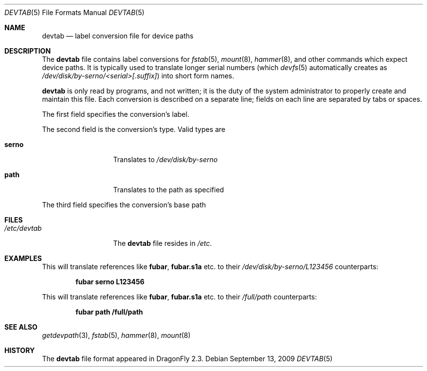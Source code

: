 .\"
.\" Copyright (c) 2009
.\"	The DragonFly Project.  All rights reserved.
.\"
.\" Redistribution and use in source and binary forms, with or without
.\" modification, are permitted provided that the following conditions
.\" are met:
.\"
.\" 1. Redistributions of source code must retain the above copyright
.\"    notice, this list of conditions and the following disclaimer.
.\" 2. Redistributions in binary form must reproduce the above copyright
.\"    notice, this list of conditions and the following disclaimer in
.\"    the documentation and/or other materials provided with the
.\"    distribution.
.\" 3. Neither the name of The DragonFly Project nor the names of its
.\"    contributors may be used to endorse or promote products derived
.\"    from this software without specific, prior written permission.
.\"
.\" THIS SOFTWARE IS PROVIDED BY THE COPYRIGHT HOLDERS AND CONTRIBUTORS
.\" ``AS IS'' AND ANY EXPRESS OR IMPLIED WARRANTIES, INCLUDING, BUT NOT
.\" LIMITED TO, THE IMPLIED WARRANTIES OF MERCHANTABILITY AND FITNESS
.\" FOR A PARTICULAR PURPOSE ARE DISCLAIMED.  IN NO EVENT SHALL THE
.\" COPYRIGHT HOLDERS OR CONTRIBUTORS BE LIABLE FOR ANY DIRECT, INDIRECT,
.\" INCIDENTAL, SPECIAL, EXEMPLARY OR CONSEQUENTIAL DAMAGES (INCLUDING,
.\" BUT NOT LIMITED TO, PROCUREMENT OF SUBSTITUTE GOODS OR SERVICES;
.\" LOSS OF USE, DATA, OR PROFITS; OR BUSINESS INTERRUPTION) HOWEVER CAUSED
.\" AND ON ANY THEORY OF LIABILITY, WHETHER IN CONTRACT, STRICT LIABILITY,
.\" OR TORT (INCLUDING NEGLIGENCE OR OTHERWISE) ARISING IN ANY WAY OUT
.\" OF THE USE OF THIS SOFTWARE, EVEN IF ADVISED OF THE POSSIBILITY OF
.\" SUCH DAMAGE.
.\"
.Dd September 13, 2009
.Dt DEVTAB 5
.Os
.Sh NAME
.Nm devtab
.Nd label conversion file for device paths
.Sh DESCRIPTION
The
.Nm
file contains label conversions for
.Xr fstab 5 ,
.Xr mount 8 ,
.Xr hammer 8 ,
and other commands which expect device paths.
It is typically used to translate longer serial numbers (which
.Xr devfs 5
automatically creates as
.Pa /dev/disk/by-serno/<serial>[.suffix] )
into short form names.
.Pp
.Nm
is only read by programs, and not written;
it is the duty of the system administrator to properly create
and maintain this file.
Each conversion is described on a separate line;
fields on each line are separated by tabs or spaces.
.Pp
The first field specifies the conversion's label.
.Pp
The second field is the conversion's type.
Valid types are
.Bl -tag -width ".Sy serno" -offset indent
.It Sy serno
Translates to
.Pa /dev/disk/by-serno
.It Sy path
Translates to the path as specified
.El
.Pp
The third field specifies the conversion's base path
.Sh FILES
.Bl -tag -width ".Pa /etc/devtab" -compact
.It Pa /etc/devtab
The
.Nm
file resides in
.Pa /etc .
.El
.Sh EXAMPLES
This will translate references like
.Sy fubar ,
.Sy fubar.s1a
etc.\& to their
.Pa /dev/disk/by-serno/L123456
counterparts:
.Pp
.Dl "fubar        serno        L123456"
.Pp
This will translate references like
.Sy fubar ,
.Sy fubar.s1a
etc.\& to their
.Pa /full/path
counterparts:
.Pp
.Dl "fubar        path         /full/path"
.Sh SEE ALSO
.Xr getdevpath 3 ,
.Xr fstab 5 ,
.Xr hammer 8 ,
.Xr mount 8
.Sh HISTORY
The
.Nm
file format appeared in
.Dx 2.3 .
